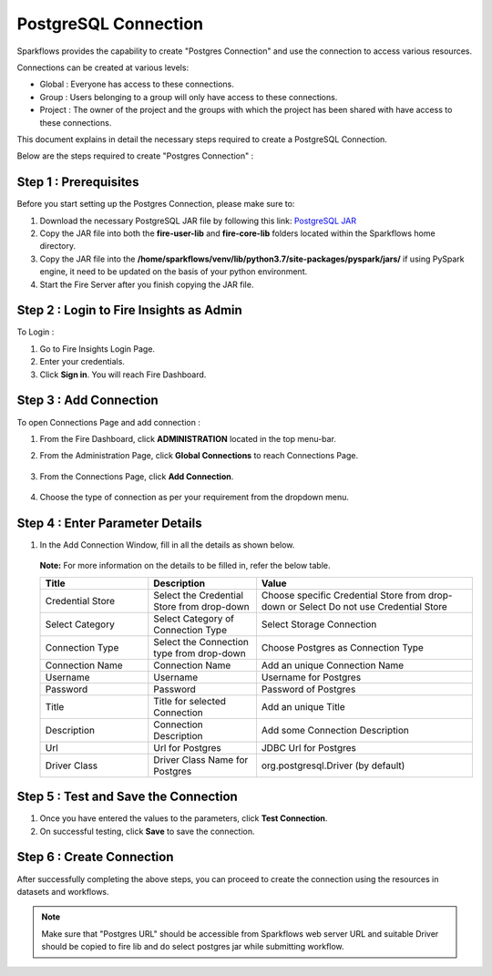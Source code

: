 PostgreSQL Connection
================

Sparkflows provides the capability to create "Postgres Connection" and use the connection to access various resources.

Connections can be created at various levels:

* Global  : Everyone has access to these connections.
* Group   : Users belonging to a group will only have access to these connections.
* Project : The owner of the project and the groups with which the project has been shared with have access to these connections.

This document explains in detail the necessary steps required to create a PostgreSQL Connection. 

Below are the steps required to create "Postgres Connection" :

Step 1 : Prerequisites
----------
Before you start setting up the Postgres Connection, please make sure to:

#. Download the necessary PostgreSQL JAR file by following this link: `PostgreSQL JAR <https://repo1.maven.org/maven2/org/postgresql/postgresql/42.3.2/postgresql-42.3.2.jar>`_
#. Copy the JAR file into both the **fire-user-lib** and **fire-core-lib** folders located within the Sparkflows home directory.
#. Copy the JAR file into the **/home/sparkflows/venv/lib/python3.7/site-packages/pyspark/jars/** if using PySpark engine, it need to be updated on the basis of your python environment.
#. Start the Fire Server after you finish copying the JAR file.


Step 2 : Login to Fire Insights as Admin
-----------------

To Login :

#. Go to Fire Insights Login Page.
#. Enter your credentials.
#. Click **Sign in**. You will reach Fire Dashboard.

Step 3 : Add Connection 
--------------
To open Connections Page and add connection :

#. From the Fire Dashboard, click **ADMINISTRATION** located in the top menu-bar.
#. From the Administration Page, click **Global Connections** to reach Connections Page.

   .. figure:: ../../../_assets/postgresql/administration.png
      :alt: postgresql
      :width: 60%

#. From the Connections Page, click **Add Connection**.

   .. figure:: ../../../_assets/postgresql/add-connection.png
      :alt: postgresql
      :width: 60%

#. Choose the type of connection as per your requirement from the dropdown menu.

Step 4 : Enter Parameter Details
----------
#. In the Add Connection Window, fill in all the details as shown below.

   .. figure:: ../../../_assets/postgresql/postgre-storage.png
      :alt: postgresql
      :width: 60%

   
   .. figure:: ../../../_assets/postgresql/postgre-connection.png
      :alt: postgresql
      :width: 60%  

   **Note:** For more information on the details to be filled in, refer the below table.

   .. list-table:: 
      :widths: 25 25 50
      :header-rows: 1

      * - Title
        - Description
        - Value
      * - Credential Store  
        - Select the Credential Store from drop-down
        - Choose specific Credential Store from drop-down or Select Do not use Credential Store
      * - Select Category
        - Select Category of Connection Type
        - Select Storage Connection
      * - Connection Type 
        - Select the Connection type from drop-down
        - Choose Postgres as Connection Type
      * - Connection Name
        - Connection Name
        - Add an unique Connection Name
      * - Username 
        - Username
        - Username for Postgres
      * - Password
        - Password
        - Password of Postgres
      * - Title 
        - Title for selected Connection
        - Add an unique Title
      * - Description
        - Connection Description
        - Add some Connection Description
      * - Url
        - Url for Postgres
        - JDBC Url for Postgres
      * - Driver Class
        - Driver Class Name for Postgres
        - org.postgresql.Driver (by default)
      
Step 5 : Test and Save the Connection
-------

#. Once you have entered the values to the parameters, click **Test Connection**. 
#. On successful testing, click **Save** to save the connection. 

Step 6 : Create Connection
------------
After successfully completing the above steps, you can proceed to create the connection using the resources in datasets and workflows.

.. Note:: Make sure that "Postgres URL" should be accessible from Sparkflows web server URL and suitable Driver should be copied to fire lib and do select postgres jar while submitting workflow.
